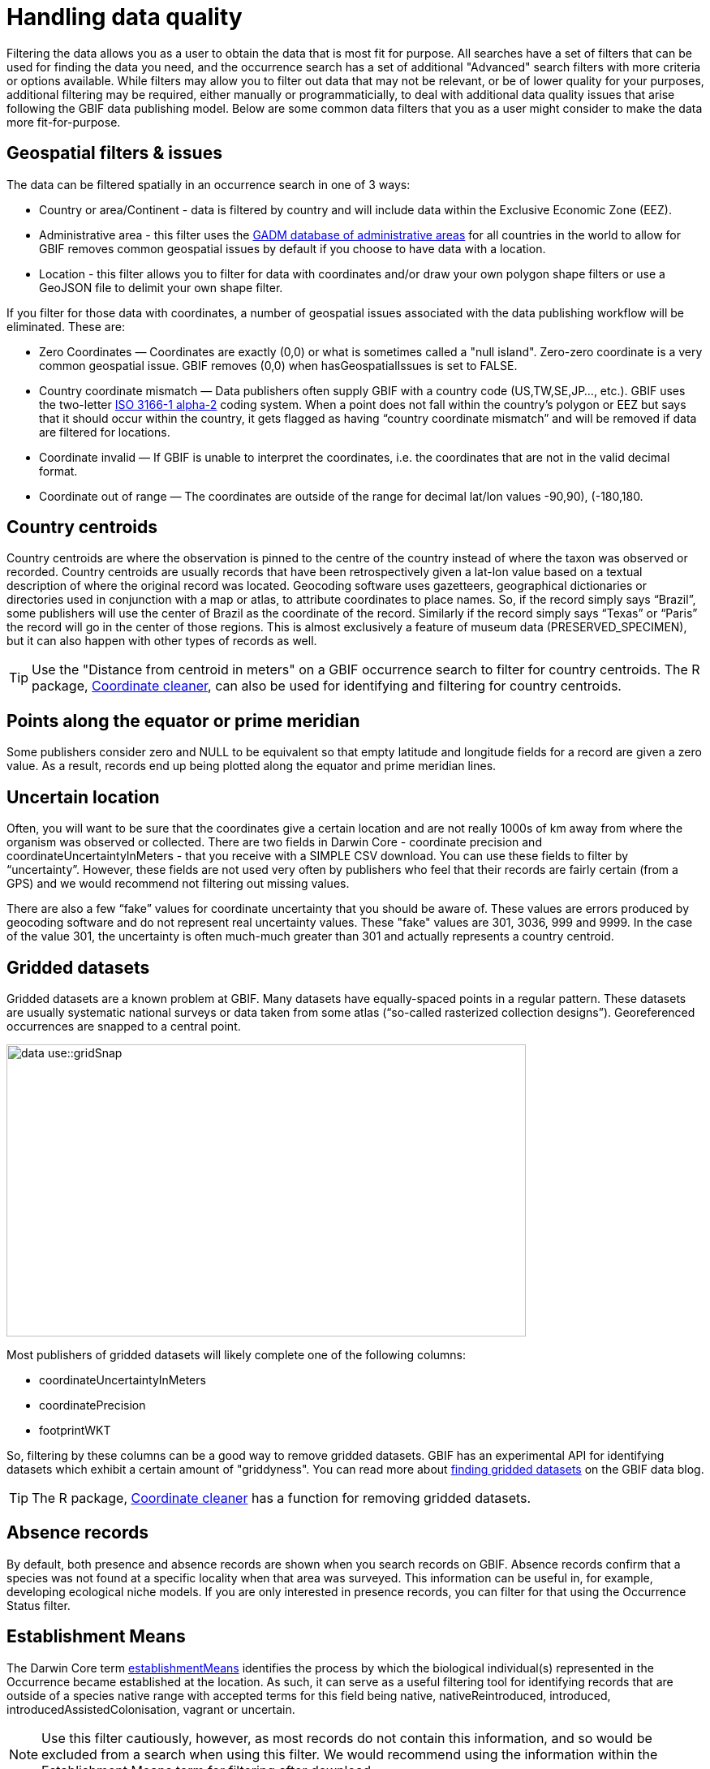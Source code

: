 = Handling data quality

Filtering the data allows you as a user to obtain the data that is most fit for purpose.
All searches have a set of filters that can be used for finding the data you need, and the occurrence search has a set of additional "Advanced" search filters with more criteria or options available.  
While filters may allow you to filter out data that may not be relevant, or be of lower quality for your purposes, additional filtering may be required, either manually or programmaticially, to deal with additional data quality issues that arise following the GBIF data publishing model.
Below are some common data filters that you as a user might consider to make the data more fit-for-purpose.

== Geospatial filters & issues

The data can be filtered spatially in an occurrence search in one of 3 ways:

* Country or area/Continent - data is filtered by country and will include data within the Exclusive Economic Zone (EEZ).
* Administrative area - this filter uses the https://gadm.org/data.html[GADM database of administrative areas^] for all countries in the world to allow for 
GBIF removes common geospatial issues by default if you choose to have data with a location.
* Location - this filter allows you to filter for data with coordinates and/or draw your own polygon shape filters or use a GeoJSON file to delimit your own shape filter. 

If you filter for those data with coordinates, a number of geospatial issues associated with the data publishing workflow will be eliminated. 
These are:

** Zero Coordinates — Coordinates are exactly (0,0) or what is sometimes called a "null island". 
Zero-zero coordinate is a very common geospatial issue. GBIF removes (0,0) when hasGeospatialIssues is set to FALSE.  
** Country coordinate mismatch — Data publishers often supply GBIF with a country code (US,TW,SE,JP…, etc.). 
GBIF uses the two-letter https://en.wikipedia.org/wiki/ISO_3166-1_alpha-2[ISO 3166-1 alpha-2^] coding system. 
When a point does not fall within the country’s polygon or EEZ but says that it should occur within the country, it gets flagged as having “country coordinate mismatch” and will be removed if data are filtered for locations.
** Coordinate invalid — If GBIF is unable to interpret the coordinates, i.e. the coordinates that are not in the valid decimal format.
** Coordinate out of range — The coordinates are outside of the range for decimal lat/lon values ((-90,90), (-180,180)).

== Country centroids

Country centroids are where the observation is pinned to the centre of the country instead of where the taxon was observed or recorded.
Country centroids are usually records that have been retrospectively given a lat-lon value based on a textual description of where the original record was located. 
Geocoding software uses gazetteers, geographical dictionaries or directories used in conjunction with a map or atlas, to attribute coordinates to place names. 
So, if the record simply says “Brazil”, some publishers will use the center of Brazil as the coordinate of the record. 
Similarly if the record simply says “Texas” or “Paris” the record will go in the center of those regions. 
This is almost exclusively a feature of museum data (PRESERVED_SPECIMEN), but it can also happen with other types of records as well.

TIP: Use the "Distance from centroid in meters" on a GBIF occurrence search to filter for country centroids. The R package,  https://docs.ropensci.org/CoordinateCleaner/[Coordinate cleaner^], can also be used for identifying and filtering for country centroids.

== Points along the equator or prime meridian

Some publishers consider zero and NULL to be equivalent so that empty latitude and longitude fields for a record are given a zero value.
As a result, records end up being plotted along the equator and prime meridian lines.

== Uncertain location 

Often, you will want to be sure that the coordinates give a certain location and are not really 1000s of km away from where the organism was observed or collected. 
There are two fields in Darwin Core - coordinate precision and coordinateUncertaintyInMeters - that you receive with a SIMPLE CSV download. You can use these fields to filter by “uncertainty”.  
However, these fields are not used very often by publishers who feel that their records are fairly certain (from a GPS) and we would recommend not filtering out missing values. 

There are also a few “fake” values for coordinate uncertainty that you should be aware of. 
These values are errors produced by geocoding software and do not represent real uncertainty values. 
These "fake" values are 301, 3036, 999 and 9999.  
In the case of the value 301, the uncertainty is often much-much greater than 301 and actually represents a country centroid.

== Gridded datasets

Gridded datasets are a known problem at GBIF. 
Many datasets have equally-spaced points in a regular pattern. 
These datasets are usually systematic national surveys or data taken from some atlas (“so-called rasterized collection designs”).
Georeferenced occurrences are snapped to a central point.

image::data-use::gridSnap.gif[align=center,width=640,height=360]

Most publishers of gridded datasets will likely complete one of the following columns: 

* coordinateUncertaintyInMeters
* coordinatePrecision
* footprintWKT

So, filtering by these columns can be a good way to remove gridded datasets. GBIF has an experimental API for identifying datasets which exhibit a certain amount of "griddyness". You can read more about https://data-blog.gbif.org/post/finding-gridded-datasets/[finding gridded datasets^] on the GBIF data blog.

TIP: The R package, https://docs.ropensci.org/CoordinateCleaner/[Coordinate cleaner^] has a function for removing gridded datasets.

== Absence records

By default, both presence and absence records are shown when you search records on GBIF. 
Absence records confirm that a species was not found at a specific locality when that area was surveyed. This information can be useful in, for example, developing ecological niche models. 
If you are only interested in presence records, you can filter for that using the Occurrence Status filter. 

== Establishment Means

The Darwin Core term https://dwc.tdwg.org/terms/#dwc:establishmentMeans[establishmentMeans^] identifies the process by which the biological individual(s) represented in the Occurrence became established at the location. 
As such, it can serve as a useful filtering tool for identifying records that are outside of a species native range with accepted terms for this field being native, nativeReintroduced, introduced, introducedAssistedColonisation, vagrant or uncertain.

NOTE: Use this filter cautiously, however, as most records do not contain this information, and so would be excluded from a search when using this filter.
We would recommend using the information within the Establishment Means term for filtering after download. 

== Basis of Record 

https://dwc.tdwg.org/terms/#dwc:basisOfRecord[Basis of record^] is a Darwin Core term that refers to the specific nature of the record and can refer to one of 6 classes:

* Living Specimen - a specimen that is alive. For example, a living plant in a botanical garden or a living animal in a zoo.  
* Preserved Specimen - a specimen that has been preserved. For example, a plant on a herbarium sheet or a cataloged lot of fish in a jar.
* Fossil Specimen - a preserved specimen that is a fossil. For example, a body fossil, a coprolite, a gastrolith, an ichnofossil or a piece of petrified tree.
* Material Citation - a reference to, or citation of, one, a part of, or multiple specimens in scholarly publications. For example, a citation of a physical specimen from a scientifci collection in taxonomic treatment in a scientiufic publication or an occurrence mentioned in a field note book.  
* Human Observation - an output of human observation process, e.g. evidence of an occurrence taken from field notes or literature or a records of an occurence without physical evidence nor evidence captured with a machine.  
* Machine Observation - an output of a machine observation process. For example, a photograph, a video, an audio recording, a remote sensing image or an occurrence record based on telemetry.  

Basis of record should allow users to filter out those indidivuals in ex-situ collections such as zoos and botanic gardens or fossils as well as filter for those records based on whether the record is based on a specimen or an observation, which can support taxonomic validation.  

NOTE: Even though this can be a useful filter, data publishers do not always complete the basis of record field correctly, or, there may be nuances in the data that may not be immediately obvious to a user, e.g. https://data-blog.gbif.org/post/living-specimen-to-preserved-specimen-understanding-basis-of-record/ and you should always double check your data before use.

== Old Records

GBIF has many museum records that might be older than what is desired for some studies.

== Duplicates

Duplication of records can occur when several records of the same individal are made. 
This can occur from, for instance, a researcher depositing several specimens from an individual tree in herbaria around the world who all then publish these data on GBIF, or when an individual has been deposited in a natural history collection and the indidivual was also sampled for its DNA.  
In this instance, there will be a record for the specimen in the collections and one for the DNA sequence. 

GBIF has introduced a clustering function in its advanced search that allows users to identify clusters of records, i.e. records that appear to be derived from the same source.  
This allows users to identify potential duplicated data and filter them out.  

NOTE: If you filter out those records that are in a cluster, you will lose all records found within that cluster and will lose potentially useful data. 
The filter may be better used to indicate the extent to which there is duplication in the dataset, or for indepedent donwloads of the clustered and non-clustered datasets for comparison.
